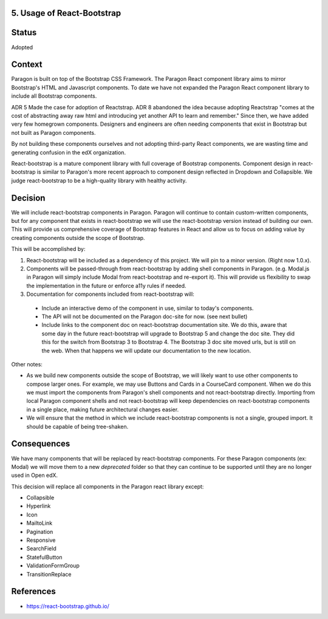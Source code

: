 5. Usage of React-Bootstrap
---------------------------


Status
------

Adopted


Context
-------

Paragon is built on top of the Bootstrap CSS Framework. The Paragon React component library aims to mirror Bootstrap's HTML and Javascript components. To date we have not expanded the Paragon React component library to include all Bootstrap components.

ADR 5 Made the case for adoption of Reactstrap. ADR 8 abandoned the idea because adopting Reactstrap "comes at the cost of abstracting away raw html and introducing yet another API to learn and remember." Since then, we have added very few homegrown components. Designers and engineers are often needing components that exist in Bootstrap but not built as Paragon components.

By not building these components ourselves and not adopting third-party React components, we are wasting time and generating confusion in the edX organization.

React-bootstrap is a mature component library with full coverage of Bootstrap components. Component design in react-bootstrap is similar to Paragon's more recent approach to component design reflected in Dropdown and Collapsible. We judge react-bootstrap to be a high-quality library with healthy activity.


Decision
--------

We will include react-bootstrap components in Paragon. Paragon will continue to contain custom-written components, but for any component that exists in react-bootstrap we will use the react-bootstrap version instead of building our own. This will provide us comprehensive coverage of Bootstrap features in React and allow us to focus on adding value by creating components outside the scope of Bootstrap.

This will be accomplished by:

1. React-bootstrap will be included as a dependency of this project. We will pin to a minor version. (Right now 1.0.x).

2. Components will be passed-through from react-bootstrap by adding shell components in Paragon. (e.g. Modal.js in Paragon will simply include Modal from react-bootstrap and re-export it). This will provide us flexibility to swap the implementation in the future or enforce a11y rules if needed.

3. Documentation for components included from react-bootstrap will:

  - Include an interactive demo of the component in use, similar to today's components.
  - The API will not be documented on the Paragon doc-site for now. (see next bullet)
  - Include links to the component doc on react-bootstrap documentation site. We do this, aware that some day in the future react-bootstrap will upgrade to Bootstrap 5 and change the doc site. They did this for the switch from Bootstrap 3 to Bootstrap 4. The Bootstrap 3 doc site moved urls, but is still on the web. When that happens we will update our documentation to the new location.

Other notes:

- As we build new components outside the scope of Bootstrap, we will likely want to use other components to compose larger ones. For example, we may use Buttons and Cards in a CourseCard component. When we do this we must import the components from Paragon's shell components and not react-bootstrap directly. Importing from local Paragon component shells and not react-bootstrap will keep dependencies on react-bootstrap components in a single place, making future architectural changes easier.

- We will ensure that the method in which we include react-bootstrap components is not a single, grouped import. It should be capable of being tree-shaken.


Consequences
------------

We have many components that will be replaced by react-bootstrap components. For these Paragon components (ex: Modal) we will move them to a new `deprecated` folder so that they can continue to be supported until they are no longer used in Open edX.

This decision will replace all components in the Paragon react library except:

- Collapsible
- Hyperlink
- Icon
- MailtoLink
- Pagination
- Responsive
- SearchField
- StatefulButton
- ValidationFormGroup
- TransitionReplace

References
----------

* https://react-bootstrap.github.io/
